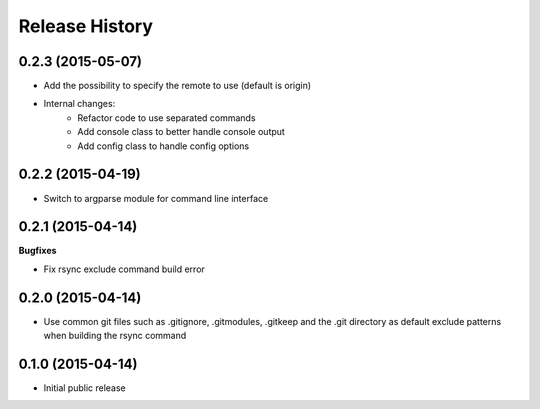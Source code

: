 .. :changelog:

Release History
------------------

0.2.3 (2015-05-07)
^^^^^^^^^^^^^^^^^^

* Add the possibility to specify the remote to use (default is origin)
* Internal changes:
    - Refactor code to use separated commands
    - Add console class to better handle console output
    - Add config class to handle config options

0.2.2 (2015-04-19)
^^^^^^^^^^^^^^^^^^

* Switch to argparse module for command line interface

0.2.1 (2015-04-14)
^^^^^^^^^^^^^^^^^^

**Bugfixes**

* Fix rsync exclude command build error

0.2.0 (2015-04-14)
^^^^^^^^^^^^^^^^^^

* Use common git files such as .gitignore, .gitmodules, .gitkeep and the .git 
  directory as default exclude patterns when building the rsync command

0.1.0 (2015-04-14)
^^^^^^^^^^^^^^^^^^

* Initial public release
